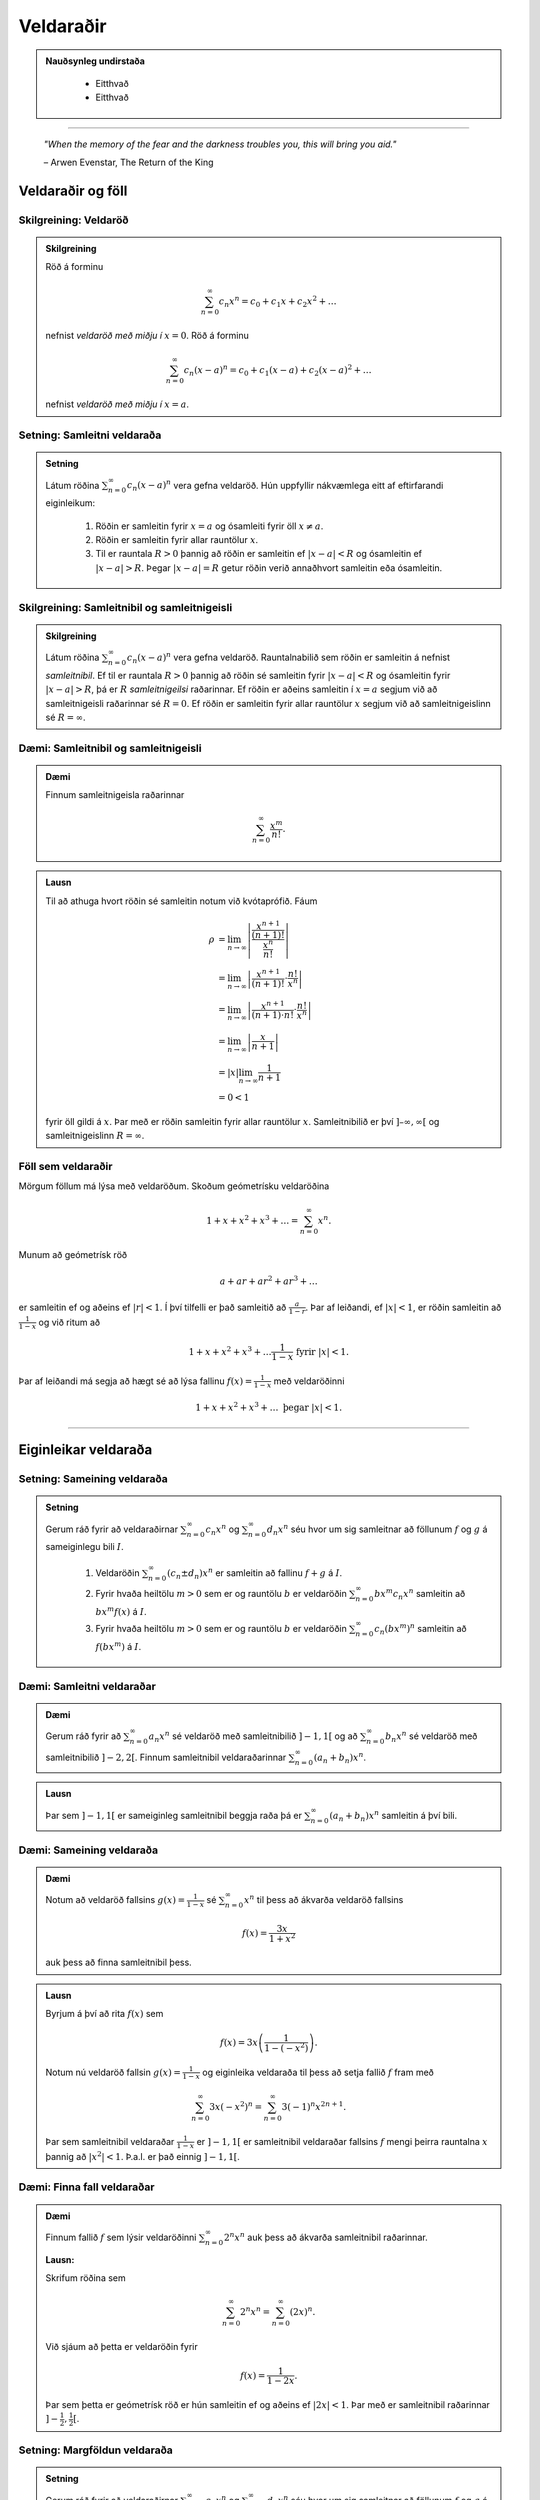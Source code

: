 Veldaraðir
===========

.. admonition:: Nauðsynleg undirstaða
  :class: athugasemd

	- Eitthvað

	- Eitthvað

------

.. epigraph::

  *"When the memory of the fear and the darkness troubles you, this will bring you aid."*

  \– Arwen Evenstar, The Return of the King

Veldaraðir og föll
-------------------

Skilgreining: Veldaröð
~~~~~~~~~~~~~~~~~~~~~~~

.. admonition:: Skilgreining
  :class: skilgreining

  Röð á forminu

  .. math:: \sum_{n=0}^\infty c_n x^n = c_0 + c_1 x + c_2 x^2 + \dots

  nefnist *veldaröð með miðju í* :math:`x=0`. Röð á forminu

  .. math:: \sum_{n=0}^\infty c_n (x-a)^n = c_0 + c_1(x-a) + c_2(x-a)^2+\dots

  nefnist *veldaröð með miðju í* :math:`x=a`.

Setning: Samleitni veldaraða
~~~~~~~~~~~~~~~~~~~~~~~~~~~~~

.. admonition:: Setning
  :class: setning

  Látum röðina :math:`\sum_{n=0}^\infty c_n(x-a)^n` vera gefna veldaröð. Hún uppfyllir nákvæmlega
  eitt af eftirfarandi eiginleikum:

    #. Röðin er samleitin fyrir :math:`x=a` og ósamleiti fyrir öll :math:`x \neq a`.

    #. Röðin er samleitin fyrir allar rauntölur :math:`x`.

    #. Til er rauntala :math:`R>0` þannig að röðin er samleitin ef :math:`|x-a|<R` og ósamleitin ef :math:`|x-a|>R`. Þegar :math:`|x-a|=R` getur röðin verið annaðhvort samleitin eða ósamleitin.

Skilgreining: Samleitnibil og samleitnigeisli
~~~~~~~~~~~~~~~~~~~~~~~~~~~~~~~~~~~~~~~~~~~~~~

.. admonition:: Skilgreining
  :class: skilgreining

  Látum röðina :math:`\sum_{n=0}^\infty c_n(x-a)^n` vera gefna veldaröð. Rauntalnabilið
  sem röðin er samleitin á nefnist *samleitnibil*. Ef til er rauntala :math:`R>0`
  þannig að röðin sé samleitin fyrir :math:`|x-a|<R` og ósamleitin fyrir :math:`|x-a|>R`,
  þá er :math:`R` *samleitnigeilsi* raðarinnar. Ef röðin er aðeins samleitin í :math:`x=a`
  segjum við að samleitnigeisli raðarinnar sé :math:`R=0`. Ef röðin er samleitin fyrir allar rauntölur
  :math:`x` segjum við að samleitnigeislinn sé :math:`R = \infty`.

Dæmi: Samleitnibil og samleitnigeisli
~~~~~~~~~~~~~~~~~~~~~~~~~~~~~~~~~~~~~~

.. admonition:: Dæmi
  :class: daemi

  Finnum samleitnigeisla raðarinnar

  .. math:: \sum_{n=0}^\infty \frac{x^m}{n!}.

.. admonition:: Lausn
  :class: daemi, dropdown

  Til að athuga hvort röðin sé samleitin notum við kvótaprófið. Fáum

  .. math::
    \begin{align}
      \rho &= \lim_{n \rightarrow \infty} \left| \frac{\frac{x^{n+1}}{(n+1)!}}{\frac{x^n}{n!}} \right|\\
      &= \lim_{n \rightarrow \infty} \left| \frac{x^{n+1}}{(n+1)!}\cdot \frac{n!}{x^n} \right|\\
      &= \lim_{n \rightarrow \infty} \left| \frac{x^{n+1}}{(n+1)\cdot n!} \cdot \frac{n!}{x^n} \right|\\
      &= \lim_{n \rightarrow \infty} \left| \frac{x}{n+1} \right|\\
      &= |x| \lim_{n \rightarrow \infty} \frac{1}{n+1}\\
      &= 0 < 1
    \end{align}

  fyrir öll gildi á :math:`x`. Þar með er röðin samleitin fyrir allar rauntölur :math:`x`.
  Samleitnibilið er því :math:`]–\infty, \infty[` og samleitnigeislinn :math:`R=\infty`.

Föll sem veldaraðir
~~~~~~~~~~~~~~~~~~~~

Mörgum föllum má lýsa með veldaröðum. Skoðum geómetrísku veldaröðina

.. math:: 1 + x + x^2 + x^3 + \dots = \sum_{n=0}^\infty x^n.

Munum að geómetrísk röð

.. math:: a + ar + ar^2 + ar^3 + \dots

er samleitin ef og aðeins ef :math:`|r|<1`. Í því tilfelli er það samleitið að
:math:`\frac{a}{1-r}`. Þar af leiðandi, ef :math:`|x|<1`, er röðin samleitin að
:math:`\frac{1}{1-x}` og við ritum að

.. math:: 1 + x + x^2 + x^3 + \dots \frac{1}{1-x} \text{ fyrir } |x|<1.

Þar af leiðandi má segja að hægt sé að lýsa fallinu :math:`f(x)=\frac{1}{1-x}`
með veldaröðinni

.. math:: 1 + x + x^2 + x^3 + \dots \text{ þegar } |x|<1.

------

Eiginleikar veldaraða
----------------------

Setning: Sameining veldaraða
~~~~~~~~~~~~~~~~~~~~~~~~~~~~~

.. admonition:: Setning
  :class: setning

  Gerum ráð fyrir að veldaraðirnar :math:`\sum_{n=0}^\infty c_n x^n` og :math:`\sum_{n=0}^\infty d_n x^n`
  séu hvor um sig samleitnar að föllunum :math:`f` og :math:`g` á sameiginlegu bili :math:`I`.

    #. Veldaröðin :math:`\sum_{n=0}^\infty (c_n \pm d_n) x^n` er samleitin að fallinu :math:`f+g` á :math:`I`.

    #. Fyrir hvaða heiltölu :math:`m>0` sem er og rauntölu :math:`b` er veldaröðin :math:`\sum_{n=0}^\infty b x^m c_n x^n` samleitin að :math:`bx^m f(x)` á :math:`I`.

    #. Fyrir hvaða heiltölu :math:`m>0` sem er og rauntölu :math:`b` er veldaröðin :math:`\sum_{n=0}^\infty c_n (bx^m)^n` samleitin að :math:`f(bx^m)` á :math:`I`.

Dæmi: Samleitni veldaraðar
~~~~~~~~~~~~~~~~~~~~~~~~~~~

.. admonition:: Dæmi
  :class: daemi

  Gerum ráð fyrir að :math:`\sum_{n=0}^\infty a_n x^n` sé veldaröð með samleitnibilið :math:`]-1,1[`
  og að :math:`\sum_{n=0}^\infty b_n x^n` sé veldaröð með samleitnibilið :math:`]-2,2[`. Finnum
  samleitnibil veldaraðarinnar :math:`\sum_{n=0}^\infty (a_n+b_n) x^n`.

.. admonition:: Lausn
  :class: daemi, dropdown

  Þar sem :math:`]-1,1[` er sameiginleg samleitnibil beggja raða þá er :math:`\sum_{n=0}^\infty (a_n+b_n) x^n`
  samleitin á því bili.

Dæmi: Sameining veldaraða
~~~~~~~~~~~~~~~~~~~~~~~~~~

.. admonition:: Dæmi
  :class: daemi

  Notum að veldaröð fallsins :math:`g(x)=\frac{1}{1-x}` sé :math:`\sum_{n=0}^\infty x^n`
  til þess að ákvarða veldaröð fallsins

  .. math:: f(x) = \frac{3x}{1+x^2}

  auk þess að finna samleitnibil þess.

.. admonition:: Lausn
  :class: daemi, dropdown

  Byrjum á því að rita :math:`f(x)` sem

  .. math:: f(x) = 3x\left( \frac{1}{1-(-x^2)} \right).

  Notum nú veldaröð fallsin :math:`g(x)=\frac{1}{1-x}` og eiginleika veldaraða til þess að
  setja fallið :math:`f` fram með

  .. math:: \sum_{n=0}^\infty 3x (-x^2)^n = \sum_{n=0}^\infty 3(-1)^n x^{2n+1}.

  Þar sem samleitnibil veldaraðar :math:`\frac{1}{1-x}` er :math:`]-1,1[` er samleitnibil
  veldaraðar fallsins :math:`f` mengi þeirra rauntalna :math:`x` þannig að :math:`|x^2|<1`.
  Þ.a.l. er það einnig :math:`]-1,1[`.

Dæmi: Finna fall veldaraðar
~~~~~~~~~~~~~~~~~~~~~~~~~~~~

.. admonition:: Dæmi
  :class: daemi

  Finnum fallið :math:`f` sem lýsir veldaröðinni :math:`\sum_{n=0}^\infty 2^n x^n`
  auk þess að ákvarða samleitnibil raðarinnar.

  **Lausn:**

  Skrifum röðina sem

  .. math:: \sum_{n=0}^\infty 2^n x^n = \sum_{n=0}^\infty (2x)^n.

  Við sjáum að þetta er veldaröðin fyrir

  .. math:: f(x) = \frac{1}{1-2x}.

  Þar sem þetta er geómetrísk röð er hún samleitin ef og aðeins ef :math:`|2x|<1`.
  Þar með er samleitnibil raðarinnar :math:`]-\tfrac{1}{2}, \tfrac{1}{2}[`.

Setning: Margföldun veldaraða
~~~~~~~~~~~~~~~~~~~~~~~~~~~~~~

.. admonition:: Setning
  :class: setning

  Gerum ráð fyrir að veldaraðirnar :math:`\sum_{n=0}^\infty c_n x^n` og :math:`\sum_{n=0}^\infty d_n x^n`
  séu hvor um sig samleitnar að föllunum :math:`f` og :math:`g` á sameiginlegu bili :math:`I`. Látum

  .. math:: e_n = c_0 + c_1 d_{n-1} + c_2 d_{n-2} + \dots + c_{n-1}d_1 + c_n d_0 = \sum_{k=0}^\infty c_k d_{n-k}.

  Þá er

  .. math:: \left( \sum_{n=0}^\infty c_n x^n \right) \cdot \left( \sum_{n=0}^\infty d_n x^n \right) = \sum_{n=1}^\infty e_n x^n

  og

  .. math:: \sum_{n=0}^\infty e_n x^n \text{ er samleitin að } f(x)\cdot g(x) \text{ á } I.

  Röðin :math:`\sum_{n=0}^\infty e_n x^n` er þekkt sem *Cauchy margfeldi* raðanna
  :math:`\sum_{n=0}^\infty c_n x^n`  og :math:`\sum_{n=0}^\infty d_n x^n`.

Dæmi: Margföldun veldaraða
~~~~~~~~~~~~~~~~~~~~~~~~~~~

.. admonition:: Dæmi
  :class: daemi

  Finnum Cauchy margfeldi raðanna :math:`\sum_{n=0}^\infty x^n` og :math:`\sum_{n=0}^\infty (x^2)^n`

  fyrir :math:`|x|<1` á bilinu :math:`]-1,1[`.

.. admonition:: Lausn
  :class: daemi, dropdown

  Þar sem röðina :math:`\sum_{n=0}^\infty x^n` má setja fram með fallinu :math:`\frac{1}{1-x}`
  og röðina :math:`\sum_{n=0}^\infty (x^2)^n` má setja fram með fallinu :math:`\frac{1}{1-x^2}`
  þá er margfeldi þeirra er fallið

  .. math:: g(x) = \frac{1}{1-x} \cdot \frac{1}{1-x^2} = \frac{1}{(1-x)(1-x^2)}.

  Veldaröð fallsins :math:`g(x)` er

  .. math:: 1 + x + 2x^2 + 2x^3 + 3x^4 + 3x^5 + \dots

  sem er samleitin bilinu :math:`]-1,1[`.

Setning: Afleiður og stofnföll veldaraða
~~~~~~~~~~~~~~~~~~~~~~~~~~~~~~~~~~~~~~~~~

.. admonition:: Setning
  :class: setning

  Gerum ráð fyrir að röðin :math:`\sum_{n=0}^\infty c_n(x-a)^n` sé samleitin á bilinu
  :math:`]a-R,a+R[` fyrir eitthvað :math:`R>0`. Látum :math:`f` vera fallið sem
  lýsir veldaröðinni

  .. math::
    \begin{aligned}
      f(x) &= \sum_{n=0}^\infty c_n(x-a)^n\\
      &= c_0 + c_1(x-a) + c_2(x-1)^2 + c_3(x-a)^3 + \dots
    \end{aligned}

  fyrir :math:`|x-a|<R`. Þá er :math:`f` diffranlegt á bilinu :math:`]a-R,a+R[`
  og við getum fundið afleiðu :math:`f` með því að diffra röðina lið fyrir lið:

  .. math::
    \begin{aligned}
      f'(x) &= \sum_{n=0}^\infty nc_n(x-a)^{n-1}\\
      &= c_1 + 2c_2(x-a) + 2c_3(x-1)^2  + \dots
    \end{aligned}

  fyrir :math:`|x-a|<R`. Við getum einnig fundið stofnfall :math:`f(x)` með því
  að heilda röðina lið fyrir lið. Við það fæst röð sem er samleitin á
  bilinu :math:`]a-R,a+R[` og við höfum að

  .. math::
    \begin{aligned}
      F(x) &=  \int f(x) dx\\
      &=C + \sum_{n=0}^\infty c_n \frac{(x-a)^{n+1}}{n+1}\\
      &= C + c_0(x-a) + c_1 \frac{(x-a)^2}{2} + c_2 \frac{(x-a)^3}{3} + \dots
    \end{aligned}

  fyrir :math:`|x-a|<R`.

Dæmi: Afleiða veldaraðar
~~~~~~~~~~~~~~~~~~~~~~~~

.. admonition:: Dæmi
  :class: daemi

  Notfærum okkur að

  .. math::
    \begin{aligned}
      f(x) &= \frac{1}{1-x}\\
      &= \sum_{n=0}^\infty x^n\\
      &= 1 + x + x^2 + x^3 + \dots
    \end{aligned}

  fyrir :math:`|x|<1` til að finna veldaröðina sem lýsir fallinu

  .. math:: g(x) = \frac{1}{(1-x)^2}

  á bilinu :math:`]-1,1[`. Ákvarðið svo að lokum hvort hún sé samleitin í
  endapunktum bilsins.

.. admonition:: Lausn
  :class: daemi, dropdown

  Þar sem :math:`f'(x) = \frac{1}{(1-x)^2} = g(x)` getum við fundið veldaröð
  fallsins :math:`g` með því að diffra veldaröð fallsins :math:`f` lið fyrir lið.
  Þá fæst

  .. math::
    \begin{aligned}
      g(x) &= \frac{1}{(1-x)^2}\\
      &= \frac{d}{dx} \left( \frac{1}{1-x} \right)\\
      &= \sum_{n=0}^\infty \frac{d}{dx}(x^n)\\
      &= \frac{d}{dx}(1+x+x^2+x^3+\dots)\\
      &= 0 + 1 + 2x + 3x^2 + 4x^3 + \dots\\
      &= \sum_{n=0}^\infty (n+1)x^n
    \end{aligned}

  fyrir :math:`|x|<1`. Að diffra röðina lið fyrir lið segir ekkert til um hegðun
  raðarinnar i endapunktum bilsins. Við getum skoðað hegðunina þar með því að nota
  sundurleitniprófið og séð þannig að röðin er sundurleitin í :math:`x = \pm 1`.

Dæmi: Stofnfall veldaraðar
~~~~~~~~~~~~~~~~~~~~~~~~~~~

.. admonition:: Dæmi
  :class: daemi

  Finnum veldaröð fallsins

  .. math:: f(x) = \ln(1+x)

  með því að heilda veldaröð fallsins :math:`f'`. Finnum auk þess samleitnibil raðarinnar.

.. admonition:: Lausn
  :class: daemi, dropdown

  Fyrir fallið :math:`f(x) = \ln(1+x)` gildir að :math:`f'(x)=\frac{1}{1+x}`. Við
  vitum að

  .. math::
    \begin{aligned}
      \frac{1}{1+x}&=\frac{1}{1-(-x)}\\
      &= \sum_{n=0}^\infty (-x)^n\\
      &= 1 - x + x^2 - x^3 + \dots
    \end{aligned}

  fyrir :math:`|x|<1`. Til að finna veldaröð fallsins :math:`f(x)=\ln(1+x)` getum
  við heildað röðina lið fyrir lið.

  .. math::
    \begin{aligned}
      F(x) &= \int f(x) dx\\
      &= \int (1 - x + x^2 - x^3 + \dots) dx\\
      &= C + x - \frac{x^2}{2} + \frac{x^3}{3} - \frac{x^4}{4} + \dots
    \end{aligned}

  Þar sem :math:`f(x)=\ln(1+x)` er stofnfall fallsins :math:`\frac{1}{1+x}` þá er aðeins
  eftir að ákvarða fastann :math:`C`. Þar sem :math:`\ln(1+0)=0` höfum við að :math:`C=0`.
  Þar me ðfæst að veldaröð fallsins :math:`f(x)=\ln(1+x)` sé

  .. math::
    \begin{aligned}
      \ln(x) /= x - \frac{x^2}{2} + \frac{x^3}{3} - \frac{x^4}{4} + \dots\\
      &= \sum_{n=1}^\infty (-1)^{n+1} \frac{x^n}{n}
    \end{aligned}

  fyrir :math:`|x|<1`. Að heilda veldaröð lið fyrir lið segir ekkert um hegðun raðarinnar í
  endapunktun bilsins. Með niðurstöðum úr kafla 9 um runur og raðir getum við séð að
  röðin er samleitin í :math:`x=1` en ósamleitin í :math:`x=-1`. Svo samleitnibil raðarinnar
  er :math:`]-1,1]`.

Setning: Veldaraðir eru ótvírætt ákvarðaðar
~~~~~~~~~~~~~~~~~~~~~~~~~~~~~~~~~~~~~~~~~~~~

.. admonition:: Setning
  :class: setning

  Látum :math:`\sum_{n=0}^\infty c_n(x-a)^n` og :math:`\sum_{n=0}^\infty d_n(x-a)^n`
  vera tvær, samleitnar veldaraðir sem uppfylla að

  .. math:: \sum_{n=0}^\infty c_n(x-a)^n = \sum_{n=0}^\infty d_n(x-a)^n

  fyrir öll :math:`x` á opnu bili sem inniheldur :math:`a`. Þá er :math:`c_n = d_n`
  fyrir öll :math:`n \geq 0`.

------

Taylor- og Maclaurin-raðir
---------------------------

Skilgreining: Taylor- og Maclaurin-röð
~~~~~~~~~~~~~~~~~~~~~~~~~~~~~~~~~~~~~~~

.. admonition:: Skilgreining
  :class: skilgreining

  Ef :math:`f` er óendanlega oft diffranlegt í :math:`x=a` þá er *Taylor-röð* fallsins
  :math:`f` í :math:`a` röðin

  .. math:: \sum_{n=0}^\infty \frac{f^{(n)}(a)}{n!} = f(a) + f'(a)(x-a) + \frac{f''(a)}{2!}(x-a)`2 + \dots + \frac{f^{(n)}(a)}{n!}(x-a)^n + \dots .

  Taylor-röð fallsins :math:`f` í :math:`x=0` er kölluð *Maclaurin-röð* fallsins :math:`f`.

Setning: Taylor-raðir eru ótvírætt ákvarðaðar
~~~~~~~~~~~~~~~~~~~~~~~~~~~~~~~~~~~~~~~~~~~~~~

.. admonition:: Setning
  :class: setning

  Ef fallið :math:`f` á sér veldaröð með miðju í :math:`a` sem er samleitin að :math:`f` á
  opnu bili sem inniheldur :math:`a` þá er sú röð Taylor-röð fallsins :math:`f` með miðju í :math:`a`

Skilgreining: Taylor-margliða
~~~~~~~~~~~~~~~~~~~~~~~~~~~~~~

.. admonition:: Skilgreining
  :class: skilgreining

  Ef :math:`f` er :math:`n`-diffranlegt í :math:`x=a` þá er :math:`n`-ta *Taylor-margliða*
  fallsins :math:`f` í :math:`a`

  .. math:: p_n(x) = f(a) + f'(a)(x-a) + \frac{f''(a)}{2!}(x-a)`2 + \dots + \frac{f^{(n)}(a)}{n!}(x-a)^n.

  Þá er :math:`n`-ta Taylo-margliða fallsins :math:`f` í :math:`x=0` kölluð :math:`n`-ta
  *Maclaurin-margliða* fallsins :math:`f`.

Dæmi: Að ákvarða Taylor-margliðu
~~~~~~~~~~~~~~~~~~~~~~~~~~~~~~~~~

.. admonition:: Dæmi
  :class: daemi

  Finnum :math:`p_0`, :math:`p_1`, :math:`p_2` og :math:`p_3` fyrir :math:`f(x)=\ln(x)`
  í :math:`x=1`.

.. admonition:: Lausn
  :class: daemi, dropdown

  Til að finna þessar Taylor-raðir þurfum við að finna fyrstu þrjár afleiður :math:`f` og
  meta þær í :math:`x=1`. Fáum

  .. math::
    \begin{aligned}
      f(x) &= \ln(x) & f(1) &= 0\\
      f'(x) &= \frac{1}{x} & f'(1) &= 1\\
      f''(x) &= -\frac{1}{x^2} & f'(1) &= -1\\
      f'''(x) &= \frac{2}{x^3} & f'(1) &= 2.
    \end{aligned}

  Fáum því að

  .. math::
    \begin{aligned}
      p_0(x) &= f(1) =0\\
      p_1(x) &= f(1) + f'(1)(x-1) = x-1\\
      p_2(x)&= f(1) + f'(1)(x-1) + \frac{f''(1)}{2}(x-1)^2 = (x-1) - \tfrac{1}{2}(x-1)^2\\
      p_3(x)&= f(1) + f'(1)(x-1) + \frac{f''(1)}{2}(x-1)^2 + \frac{f'''(1)}{3!}(x-1)^3\\
      &= (x-1) - \tfrac{1}{2}(x-1)^2 + \tfrac{1}{3}(x-1)^3\\
    \end{aligned}

  .. image:: ./myndir/kafli10/PMA_taylor_lnx.png
    :align: center
    :width: 75%

  Við sjáum af myndinni hér að ofan hversu vel nálgununum tekst að nálga :math:`\ln(x)`.

Setning: Setning Taylors um skekkju
~~~~~~~~~~~~~~~~~~~~~~~~~~~~~~~~~~~

.. admonition:: Setning
  :class: Setning

  Látum :math:`f` vera fall sem er :math:`n+1` sinnum diffranlegt á bilinu :math:`I`
  sem inniheldur rauntöluna :math:`a`. Látum :math:`p_n` vera :math:`n`-tu Taylor-röð
  fallsins :math:`f` í :math:`a` og látum

  .. math:: R_n(x) = f(x) - p_n(x)

  vera :math:`n`-tu skekkjuna. Þá gildir að fyrir sérhvert :math:`x` á bilinu :math:`I`
  er til rauntala :math:`c` milli :math:`a` og :math:`x` þannig að

  .. math:: R_n(x) = \frac{f^{(n+1)}(c)}{(n+1)!}(x-1)^{n+1}.

  Ef til er rauntala :math:`M` þannig að :math:`\left|f^{(n+1)}(x) \right| \leq M`
  fyrir öll :math:`x \in I` þá gildir að

  .. math:: |R_n(x)| \leq \frac{M}{(n+1)!}|x-a|^{n+1}

  fyrir öll :math:`x \in I`.

Dæmi: Línulegar- og ferningsnálganir til að meta fallgildi
~~~~~~~~~~~~~~~~~~~~~~~~~~~~~~~~~~~~~~~~~~~~~~~~~~~~~~~~~~~

.. admonition:: Dæmi
  :class: daemi

  Gefið er fallið :math:`f(x) = \sqrt[3]{x}`.

    a. Finnið fyrstu og aðra Taylor-margliður fallsins í :math:`x=8`.

    b. Notið margliðurnar til þess að nálga :math:`\sqrt[3]{11}`.

    c. Notið setningu Taylors um skekkju til að finna efra marg á skekkjunni.

.. admonition:: Lausn
  :class: daemi, dropdown

    a. Við þurfum að byrja á því að finna fyrstu og aðra afleiður fallsins
    :math:`f(x) = \sqrt[3]{x}` og meta þær í :math:`x=8`. Fáum:

    .. math::
      \begin{aligned}
        f(x) &= \sqrt[3]{x} & f(8) &= 2\\
        f'(x) &= \frac{1}{3x^{2/3}} & f'(8) &= \frac{1}{12}\\
        f''(x) &= \frac{-2}{9x^{5/3}} & f''(8) &= -\frac{1}{144}\\
      \end{aligned}

    Þarmeð fæst að fyrsta og önnur Taylor-margliða fallsins séu

    .. math::
      \begin{aligned}
        p_1(x) &= f(8)+f'(8)(x-8)\\
        &= 2 + \tfrac{1}{12}(x-8)\\
        p_2 &= f(8)+f'(8)(x-8) + \frac{f''(8)}{2!}(x-8)^2\\
        &= 2 + \tfrac{1}{12}(x-8) - \tfrac{1}{288}(x-8)^2
      \end{aligned}

    b. Ef við notum fyrsta stigs Taylor-margliðuna fæst

    .. math:: \sqrt[3]{11} \approx p_1(11) = 2 + \tfrac{1}{12}(11-8)=2,25.

    Ef við notum annars stigs Taylor-margliðuna fæst

    .. math:: \sqrt[3]{11} \approx p_2(11) = 2 + \tfrac{1}{12}(11-8) - \tfrac{1}{288}(11-8)^2 = 2,21875.

    c. Þar sem Taylor-raðir eru ótvírætt ákvarðaðar er til tala :math:`c` á bilinu
    :math:`]8,11[` þannig að skekkjan við að námunda :math:`\sqrt[3]{11}` með
    fyrsta stigs Taylor-margliðu uppfylli að

    .. math:: R_1(11) = \frac{f''(c)}{2!}(11-8)^2.

    Við vitum ekki hvert nákvæmt gildi :math:`c` er en við getum fundið efra mark á
    skekkjuna :math:`R_1(11)` með því að ákvarða hámarksgildi :math:`f''` á bilinu
    :math:`]8,11[`. Þar sem :math:`ff'(x) = - \frac{2}{9x^{5/2}}` fæst að stærsta
    gildið sem :math:`|f''(x)|` tekur á bilinu sé í punktinum :math:`x=8`. Þar sem
    :math:`f''(8)=-\frac{1}{144}` fæst að

    .. math:: |R_1(11)| \leq \frac{1}{144 \cdot 2!} (11-8)^2 = 0,03125.

    Á svipaðan hátt getum við metið skekkjuna :math:`R_2(11) = \frac{f'''(c)}{3!}(11-8)^3`.

    Þar sem :math:`f'''(x) = \frac{10}{27x^{8/3}}` fæst að hámarksgildi :math:`f'''` á
    bilinu :math:`]8,11[` sé :math:`f'''(8)\approx 0,0014468` og þar með fæst

    .. math:: |R_2(11)| \leq \frac{0,0011468}{3!}(11-8)^3 \approx 0,0065104.

Dæmi: Að finna Taylor-röð falls
~~~~~~~~~~~~~~~~~~~~~~~~~~~~~~~~

.. admonition:: Dæmi
  :class: daemi

  Finnum Taylor-röð fallsins :math:`f(x)=\frac{1}{x}` í :math:`x=1` auk þess að ákvarða
  samleitnibil raðarinnar.

.. admonition:: Lausn
  :class: daemi, dropdown

  Finnum fyrstu fjórar afleiður fallsins og metum þær í punktinum :math:`x=1`.

  .. math::
    \begin{aligned}
      f(x) &= \frac{1}{x} & f(1) &= 1\\
      f'(x) &= -\frac{1}{x^2} & f(1) &= -1\\
      f''(x) &= \frac{2}{x^3} & f(1) &= 2!\\
      f'''(x) &= -\frac{3\cdot 2}{x^4} & f(1) &= 3!\\
      f^{(4)}(x) &= \frac{4\ cdot 3 \cdot 2}{x^5} & f(1) &= 4!.
    \end{aligned}

  Ef við skoðum hvernig þetta þróast sést að :math:`f^{(n)}(1)=(-1)^n!` fyrir öll
  :math:`n \geq 0`. Þarmeð er Taylor-röðin fyrir :math:`f` í :math:`x=1` gefin með

  .. math:: \sum_{n=0}^\infty \frac{f^{(n)}(1)}{n!}(x-1)^n = \sum_{n=0}^\infty (-1)^n(x-1)^n.

  Til að finna samleitnibilið getum við notað kvótaprófið. Fáum að

  .. math:: \frac{|a_{n-1}|}{|a_n|} = \frac{\left|(-1)^{n+1}(x-1)^{n+1}\right|}{\left| (-1)^n(x-1)^n \right|} = |x-1|.

  Þar með er röðin samleitin ef :math:`|x-1|<1`, þ.e. röðin er samleitin ef :math:`0<x<2`.
  Næst athugum við endapunktana. Við sjáum að

  .. math:: \sum_{n=0}^\infty (-1)^n(2-1)^n = \sum_{n=0}^\infty (-1)^n

  er ósamleitin skv. sundurleitniprófinu. Á svipaðan hátt má sjá að

  .. math:: \sum_{n=0}^\infty (-1)^n(0-1)^n = \sum_{n=0}^\infty (-1)^{2n} = \sum_{n=0}^\infty 1

  er ósamleitin. Þar með er samleitnibil raðarinnar :math:`]0,2[`.

Setning: Samleitni Taylor-raða
~~~~~~~~~~~~~~~~~~~~~~~~~~~~~~~

.. admonition:: Setning
  :class: setning

  Gerum ráð fyrir að :math:`f` sé óendanlega oft diffranlegt á bili :math:`I` sem
  inniheldur :math:`a`. Þá er Taylor-röðin

  .. math:: \sum_{n=0}^\infty \frac{f^{(n)}(a)}{n!}(x-a)^n

  samleitin að :math:`f(x)`fyrir öll :math:`x\in I` ef og aðeins ef

  .. math:: \lim_{n \rightarrow \infty} R_n(x) = 0

  fyrir öll :math:`x \in I`.

-------

Hagnýting Taylor-raða
----------------------

Skilgreining: Tvíliðustuðullinn og tvíliðuröðin
~~~~~~~~~~~~~~~~~~~~~~~~~~~~~~~~~~~~~~~~~~~~~~~~

.. admonition:: Skilgreining
  :class: skilgreining

  Fyrir :math:`r,n\in \mathbb{N}_0` þar sem :math:`n \leq r` nefnist talan

  .. math:: \binom{r}{n} = \frac{r!}{n!(r-n)!}

  *tvíliðustuðullinn*. Ef :math:`k > n` er tvíliðustuðullinn skilgreinur sem 0.

  Hægt er að víkka tvíliðustuðulinn út þannig að hann gildi fyrir allar rauntölur :math:`r`
  og er hann þá skilgreindur sem

  .. math:: \binom{r}{n}=\frac{r(r-1)(r-2)\cdot \dots \cdot (r-n+1)}{n!}

  og nefnist þá *útvíkkaði tvíliðustuðullinn*.

  Maclaurin-röðin fyrir :math:`f(x)=(1+x)^r` þar sem :math:`r \in \mathbb{R}` nefnist
  *tvíliðuröð*. Hún er samleitin að :math:`f` ef :math:`|x|<1` og við skrifum að

  .. math::
    \begin{aligned}
      (1+x)^r &= \sum_{n=0}^\infty \binom{r}{n} x^n\\
      &= 1 + rx + \frac{r(r-1)}{2!}x^2 + \dots + \frac{r(r-1)\cdot \dots \cdot (r-n+1)}{n!} x^n + \dots
    \end{aligned}

  fyrir :math:`|x|<1`.


Dæmi: Að finna tvíliðuröð
~~~~~~~~~~~~~~~~~~~~~~~~~~

.. admonition:: Dæmi
  :class: daemi

  Finnum tvíliðuröð fallsins :math:`f(x)=\sqrt{1+x}`.


.. admonition:: Lausn
  :class: daemi, dropdown

  Athugum að :math:`\sqrt{1+x} = (1+x)^{1/2}` og því er :math:`r=1/2`. Fáum því að
  tvíliðuröð fallsins sé

  .. math:: \sum_{n=0}^\infty \binom{1/2}{n} x^n

  sem einnig mætti skrifa sem

  .. math:: 1 + \sum_{n=1}^\infty \frac{(-1)^{n+1}}{n!} \frac{1\cdot 3 \cdot 5 \cdot \dots \cdot (2n-3)}{2^n}x^n.

Ábending: Nokkur algeng föll og Maclaurin raðir þeirra
~~~~~~~~~~~~~~~~~~~~~~~~~~~~~~~~~~~~~~~~~~~~~~~~~~~~~~~

.. admonition:: Athugasemd
  :class: athugasemd

  .. list-table:: Nokkur algeng föll og Maclaurin raðir þeirra
    :widths: 20 15 15
    :header-rows: 1

    * - Fall
      - Maclaurin-röð
      - Samleitnibil
    * - :math:`f(x)=\tfrac{1}{1-x}`
      - :math:`\sum_{n=0}^\infty x^n`
      - :math:`-1 < x <1`
    * - :math:`f(x)=e^x`
      - :math:`\sum_{n=0}^\infty \frac{x^n}{n!}`
      - :math:`-\infty < x < \infty`
    * - :math:`f(x)=\sin(x)`
      - :math:`\sum_{n=0}^\infty (-1)^n \frac{x^{2n+1}}{(2n+1)!}`
      - :math:`-\infty < x < \infty`
    * - :math:`f(x)=\cos(x)`
      - :math:`\sum_{n=0}^\infty (-1)^n \frac{x^{2n}}{(2n)!}`
      - :math:`-\infty < x < \infty`
    * - :math:`f(x)=\ln(1+x)`
      - :math:`\sum_{n=0}^\infty (-1)^{n+1} \frac{x^n}{n}`
      - :math:`-1 < x < 1`
    * - :math:`f(x)=\tan^{-1}(x)`
      - :math:`\sum_{n=0}^\infty (-1)^{n} \frac{x^{2n+1}}{2n+1}`
      - :math:`-1 < x < 1`
    * - :math:`f(x)=(1+x)^r`
      - :math:`\sum_{n=0}^\infty \binom{r}{n} x^n`
      - :math:`-1 < x < 1`

Dæmi: Að finna eina Maclaurin-röð með annarri
~~~~~~~~~~~~~~~~~~~~~~~~~~~~~~~~~~~~~~~~~~~~~~

.. admonition:: Dæmi
  :class: daemi

  Notum einhverja þekkta Maclaurin-röð til að finna Maclaurin-röð fallsins
  :math:`f(x)=\cos(\sqrt{x})`.

.. admonition:: Lausn
  :class: daemi, dropdown

  Við vitum að :math:`\cos(x)` hefur Maclaurin-röðina :math:`\sum_{n=0}^\infty (-1)^n \frac{x^{2n}}{(2n)!}`.
  Við getum notað hana og stungið inn :math:`\sqrt{x}` í stað :math:`x` til að fá
  að Maclaurin-röð :math:`f` sé

  .. math::
    \begin{aligned}
      \sum_{n=0}^\infty \frac{(-1)^n (\sqrt{x})^{2n}}{(2n)!} &= \sum_{n=0}^\infty \frac{(-1)^n x^n}{(2n)!}\\
      &= 1 - \frac{x}{2!}+\frac{x^2}{4!}-\frac{x^3}{6!}+\frac{x^4}{8} \dots .
    \end{aligned}

  Þessi röð er samleitin að :math:`\cos(\sqrt{x})` fyrir öll :math:`x \geq 0`.

Dæmi: Að leysa diffurjöfnur með veldaröðum
~~~~~~~~~~~~~~~~~~~~~~~~~~~~~~~~~~~~~~~~~~~

.. admonition:: Dæmi
  :class: daemi

  Notum veldaraðir til að leysa upphafsgildisverkefnið

  .. math::
    \begin{cases}
      y' = y \\
      y(0) = 3
    \end{cases}

.. admonition:: Lausn
  :class: daemi, dropdown

  Gerum ráð fyrir að til sé lausn á forminu

  .. math:: y(x) = \sum_{n=0}^\infty c_n x^n = c_0 + c_1x + c_2 x`2 +c_3 x^3 + c_4 x^4 + \dots.

  Diffrum hvern lið fyrir sig og fáum að

  .. math:: y'(x) = \sum_{n=0}^\infty nc_n x^{n-1} = c_1 + 2c_2x + 3c_3 x^2 + 4c_4x^3 + \dots.

  Ef :math:`y` uppfyllir diffurjöfnuna gildir að

  .. math:: c_0 + c_1x + c_2 x^2 +c_3 x^3 + c_4 x^4 + \dots + c_1 + 2c_2x + 3c_3 x^2 + 4c_4x^3 + \dots.

  Við getum notfært okkur að veldaraðir eru ótvírætt ákvarðaðar og fengið að

  .. math::
    \begin{aligned}
      c_0 &= c_1\\
      c_1 &= 2c_2\\
      c_2 &= 3c_3\\
      c_3 &= 4c_4\\
      & \hspace{2mm} \vdots
    \end{aligned}

  Stingum nú upphafsgildinu :math:`y(0)=3` inn í :math:`y(x)=c_0 + c_1x + c_2 x`2 +c_3 x^3 + c_4 x^4 + \dots`
  og fáum að :math:`c_0=3`. Því fæst

  .. math::
    \begin{aligned}
      c_1 &= c_0 = 3 = \frac{3}{1!}\\
      c_2 &= \frac{c_1}{2} = \frac{3}{2} = \frac{3}{2!}\\
      c_3 &= \frac{c_2}{3} = \frac{3}{3\cdot 2} = \frac{3}{3!}\\
      c_4 &= \frac{c_3}{4} = \frac{3}{4\cdot 3\cdot 2} = \frac{3}{4!}\\
      & \hspace{2mm} \vdots
    \end{aligned}

  Þar með fæst að

  .. math::
    \begin{aligned}
    y &= 3\left(1 + \frac{1}{1!}x + \frac{1}{2!}x^2 + + \frac{1}{3!}x^3 + + \frac{1}{4!}x^4 + \dots \right)\\
    &= 3\sum_{n=0}^\infty \frac{x^n}{n!}\\
    &= 3e^x.
    \end{aligned}

Dæmi: Meta erfið heildi með veldaröðum
~~~~~~~~~~~~~~~~~~~~~~~~~~~~~~~~~~~~~~~~

.. admonition:: Dæmi
  :class: daemi

  Reiknum óákveðna heildið

  .. math:: \int e^{-x^2} dx

  með því að nota veldaraðir. Notum það svo til að nálga ákveðna heildið

  .. math:: \int_0^\infty e^{-x^2} dx

  þannig að skekkjan sé innan við 0,01.

.. admonition:: Lausn
  :class: daemi, dropdown

  Maclaurin-röð :math:`e^{-x^2}` er gefin með

  .. math::
    \begin{aligned}
      e^{-x^2} &= \sum_{n=0}^\infty \frac{(-x^2)^n}{n!}\\
      &= 1 - x^2 + \frac{x^4}{2!} -\frac{x^6}{3!} + \dots + (-1)^n\frac{x^{2n}}{n!}\\
      &= \sum_{n=0}^\infty (-1)^n \frac{x^{2n}}{n!}.
    \end{aligned}

  Því fæst að

  .. math::
    \begin{aligned}
      \int e^{-x^2}dx &= \in \left(1 - x^2 + \frac{x^4}{2!} -\frac{x^6}{3!} + \dots + (-1)^n\frac{x^{2n}}{n!} \right) dx\\
      &= C + x - \frac{x^3}{3} + \frac{x^5}{5 \cdot 2!} - \frac{x^7}{7 \cdot 3!} + \dots + (-1)^n \frac{x^{2n+1}}{(2n+1)n!}\\
    \end{aligned}

  Notum þetta til að meta ákveðna heildið. Fáum

  .. math:: \int_0^1 e^{-x^2} dx = 1 - \frac{1}{3} + \frac{1}{10} - \frac{1}{42} + \frac{1}{216} - \dots.

  Summa fyrstu fjögurra liðanna er u.þ.b. 0,74. Ef við notum próf fyrir víxlmerkjaraðir fæst að þetta mat
  hefur skekkju sem er innan við :math:`\frac{1}{216} \approx 0,0046296 < 0,01`.

Dæmi: Maclaurin raðir til að nálga líkur
~~~~~~~~~~~~~~~~~~~~~~~~~~~~~~~~~~~~~~~~~

.. admonition:: Dæmi
  :class: daemi

  Gefið er að í stigafjöldi á prófi séu normaldreifður með meðaltalið :math:`\mu = 100` stig
  og staðalfrávikið :math:`\sigma = 50` stig. Reiknum líkurnar að gefinn nemandi fái
  á milli 100 og 200 stig á prófinu.

.. admonition:: Lausn
  :class: daemi, dropdown

  Notfærum okkur að ef :math:`X` er slembibreyta sem fylgir normaldreifingu má
  reikna líkurnar að :math:`a<X<b` skv. jöfnunni

  .. math:: \frac{1}{\sqrt{2\pi}}\int_{(a-\mu)/\sigma}^{(b-\mu)/\sigma} e^{-z^2/2} dz

  þar sem :math:`z=\frac{x-\mu}{\sigma}`. Notum Maclaurin-röð til að nálga útkomu fallsins.

  Þar sem :math:`\mu = 100` og :math:`\sigma = 50` auk þess sem að :math:`a=100` og
  :math:`b=200` fæst að heildið sem við viljum meta er

  .. math:: \frac{1}{\sqrt{2\pi}}\int_0^2 e^{-z^2/2}dz.

  Maclaurin-röð heildisstofnsins er gefin með

  .. math::
    \begin{aligned}
      e^{-x^2/2}&= \sum_{n=0}^\infty \frac{\left(-\tfrac{x^2}{2}\right)^n}{n!}\\
      &= 1 - \frac{x^2}{2^1 \cdot 1!} + \frac{x^4}{2^2 \cdot 2!}  - \frac{x^6}{2^3 \cdot 3!} + \dots + (-1)^n\frac{x^{2n}}{2^n \cdot n!}+\dots \\
      &= \sum_{n=0}^\infty (-1)^n \frac{x^{2n}}{2^n \cdot n!}.
    \end{aligned}

  Þar með fæst að

  .. math::
    \begin{aligned}
    \frac{1}{\sqrt{2\pi}} \int e^{-z^2/2} dz &= \frac{1}{\sqrt{2\pi}} \int \left( 1 - \tfrac{z^2}{2^1 \cdot 1!} + \tfrac{z^4}{2^2 \cdot 2!}  - \tfrac{z^6}{2^3 \cdot 3!} + \dots + (-1)^n\tfrac{z^{2n}}{2^n \cdot n!}+\dots \right) dz\\
    &= \frac{1}{\sqrt{2\pi}} \left(C + z - \tfrac{z^3}{3\cdot 2^1 \cdot 1!} + \tfrac{z^5}{5\cdot 2^2 \cdot 2!} - \tfrac{z^7}{7\cdot 2^3 \cdot 3!} + \dots + (-1)^n\tfrac{z^{2n+1}}{(2n+1)!2^n \cdot n!}+\dots\right)\\
    \frac{1}{\sqrt{2\pi}} \int_0^2 e^{-z^2/2} dz &= \frac{1}{\sqrt{2\pi}} \left( 2- \tfrac{8}{6}+\tfrac{32}{40}-\tfrac{128}{336} + \tfrac{512}{3456} - \tfrac{2^{11}}{11 \cdot 2^5 \cdot 5!}+ \dots \right).
    \end{aligned}

  Ef við notum fyrstu fimm liðina fáum við að líkurnar séu u.þ.b. 0,4922. Próf fyrir
  víxlmerkjaraðir gefur að skekkjan er innan við

  .. math:: \frac{1}{\sqrt{2\pi}}\frac{2^{13}}{13 \cdot 2^6 \cdot 6!} \approx 0,00546.
